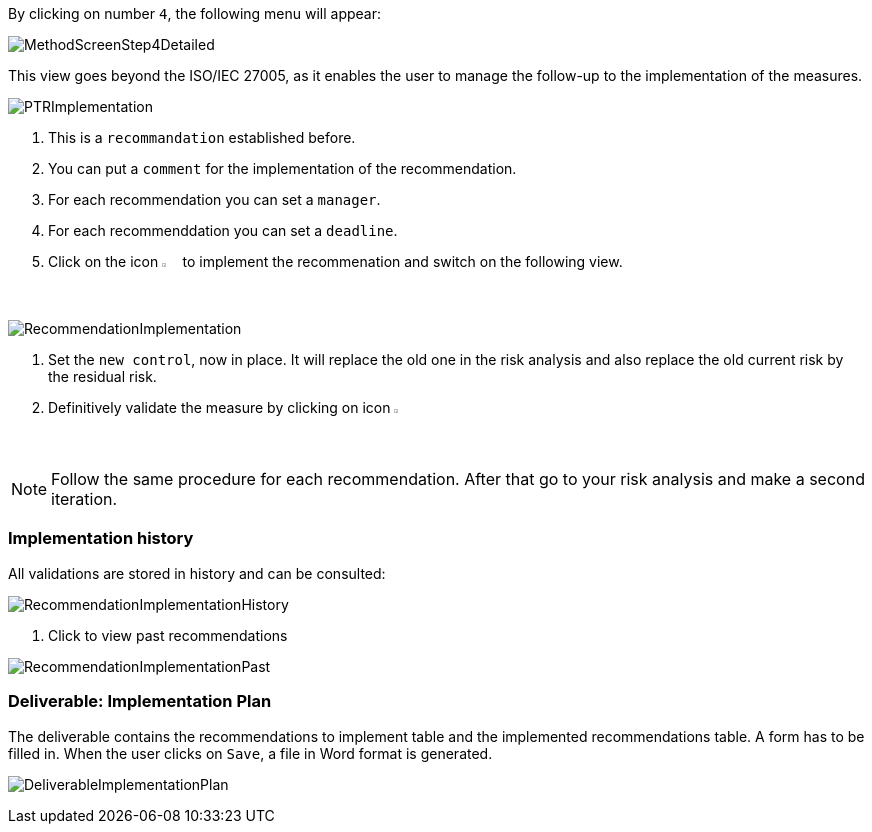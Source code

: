 By clicking on number `4`, the following menu will appear:

image:MethodScreenStep4Detailed.png[MethodScreenStep4Detailed]

This view goes beyond the ISO/IEC 27005, as it enables the user to manage the follow-up to the implementation of the measures.

image:PTRImplementation.png[PTRImplementation]

1. This is a `recommandation` established before.
2. You can put a `comment` for the implementation of the recommendation.
3. For each recommendation you can set a `manager`.
4. For each recommenddation you can set a `deadline`.
5. Click on the icon image:Action.png[pdfwidth=3%,width=2%] to implement the recommenation and switch on the following view.

image:RecommendationImplementation.png[RecommendationImplementation]

1. Set the `new control`, now in place. It will replace the old one in the risk analysis and also replace the old current risk by the residual risk.
2. Definitively validate the measure by clicking on icon image:Check.png[pdfwidth=3%,width=2%]

[NOTE]
======
Follow the same procedure for each recommendation.
After that go to your risk analysis and make a second iteration.
======

=== Implementation history

All validations are stored in history and can be consulted:

image:RecommendationImplementationHistory.png[RecommendationImplementationHistory]

1. Click to view past recommendations

image:RecommendationImplementationPast.png[RecommendationImplementationPast]

=== Deliverable: Implementation Plan

The deliverable contains the recommendations to implement table and the implemented recommendations table.
A form has to be filled in. When the user clicks on `Save`, a file in Word format is generated.

image:DeliverableImplementationPlan.png[DeliverableImplementationPlan]

<<<
